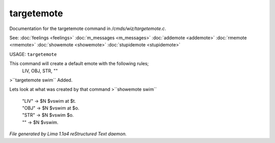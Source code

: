 targetemote
************

Documentation for the targetemote command in */cmds/wiz/targetemote.c*.

See: :doc:`feelings <feelings>` :doc:`m_messages <m_messages>` :doc:`addemote <addemote>` :doc:`rmemote <rmemote>` :doc:`showemote <showemote>` :doc:`stupidemote <stupidemote>` 

USAGE:  ``targetemote``

This command will create a default emote with the following rules;
  LIV, OBJ, STR, ""

>``targetemote swim``
Added.

Lets look at what was created by that command
>``showemote swim``
 |  "LIV" -> $N $vswim at $t.
 |  "OBJ" -> $N $vswim at $o.
 |  "STR" -> $N $vswim $o.
 |  "" -> $N $vswim.

.. TAGS: RST



*File generated by Lima 1.1a4 reStructured Text daemon.*
